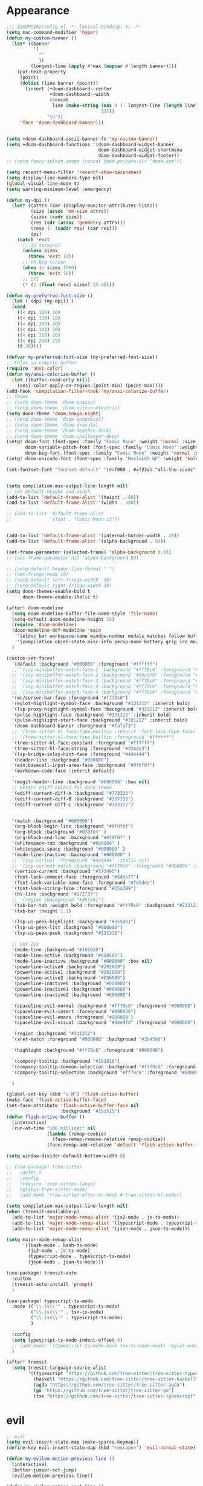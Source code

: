 * Appearance
#+BEGIN_SRC emacs-lisp
;;; $DOOMDIR/config.el -*- lexical-binding: t; -*-
(setq mac-command-modifier 'hyper)
(defun my-custom-banner ()
  (let* ((banner
          '(
            ""
            ))
         (longest-line (apply #'max (mapcar #'length banner))))
    (put-text-property
     (point)
     (dolist (line banner (point))
       (insert (+doom-dashboard--center
                +doom-dashboard--width
                (concat
                 line (make-string (max 0 (- longest-line (length line)))
                                   32)))
               "\n"))
     'face 'doom-dashboard-banner)))


(setq +doom-dashboard-ascii-banner-fn 'my-custom-banner)
(setq +doom-dashboard-functions '(doom-dashboard-widget-banner
                                  doom-dashboard-widget-shortmenu
                                  doom-dashboard-widget-footer))
;; (setq fancy-splash-image (concat doom-private-dir "doom.xpm"))

(setq recentf-menu-filter 'recentf-show-basenames)
(setq display-line-numbers-type nil)
(global-visual-line-mode t)
(setq warning-minimum-level :emergency)

(defun my-dpi ()
  (let* ((attrs (car (display-monitor-attributes-list)))
         (size (assoc 'mm-size attrs))
         (sizex (cadr size))
         (res (cdr (assoc 'geometry attrs)))
         (resx (- (caddr res) (car res)))
         dpi)
    (catch 'exit
      ;; in terminal
      (unless sizex
        (throw 'exit 10))
      ;; on big screen
      (when (> sizex 1000)
        (throw 'exit 10))
      ;; DPI
      (* (/ (float resx) sizex) 25.4))))

(defun my-preferred-font-size ()
  (let ( (dpi (my-dpi)) )
  (cond
    ((< dpi 110) 20)
    ((< dpi 130) 20)
    ((< dpi 160) 20)
    ((< dpi 192) 20)
    ((< dpi 210) 28)
    ((< dpi 240) 29)
    (t 30))))

(defvar my-preferred-font-size (my-preferred-font-size))
;; Color on compile buffer
(require 'ansi-color)
(defun my/ansi-colorize-buffer ()
  (let ((buffer-read-only nil))
    (ansi-color-apply-on-region (point-min) (point-max))))
(add-hook 'compilation-filter-hook 'my/ansi-colorize-buffer)
;; Theme
;; (setq doom-theme 'doom-snazzy)
;; (setq doom-theme 'doom-outrun-electric)
(setq doom-theme 'doom-tokyo-night)
;; (setq doom-theme 'doom-ephemeral)
;; (setq doom-theme 'doom-dracula)
;; (setq doom-theme 'doom-feather-dark)
;; (setq doom-theme 'doom-challenger-deep)
(setq! doom-font (font-spec :family "Comic Mono" :weight 'normal :size my-preferred-font-size)
       doom-variable-pitch-font (font-spec :family "Comic Mono" :weight 'normal :size my-preferred-font-size)
       doom-big-font (font-spec :family "Comic Mono" :weight 'normal :size 50))
(setq! doom-unicode-font (font-spec :family "MesloLGS NF" :weight 'bold))

(set-fontset-font "fontset-default" '(#xf000 . #xf23a) "all-the-icons")


(setq compilation-max-output-line-length nil)
;; set default height and width
(add-to-list 'default-frame-alist '(height . 80))
(add-to-list 'default-frame-alist '(width . 350))

;; (add-to-list 'default-frame-alist
;;              '(font . "Comic Mono-13"))


(add-to-list 'default-frame-alist '(internal-border-width . 20))
(add-to-list 'default-frame-alist '(alpha-background . 93))

(set-frame-parameter (selected-frame) 'alpha-background 0.93)
;; (set-frame-parameter nil 'alpha-background 80)

;; (setq-default header-line-format " ")
;; (set-fringe-mode 10)
;; (setq-default left-fringe-width  10)
;; (setq-default right-fringe-width 10)
(setq doom-themes-enable-bold t
      doom-themes-enable-italic t)

(after! doom-modeline
  (setq doom-modeline-buffer-file-name-style 'file-name)
  (setq-default doom-modeline-height 15)
  (require 'doom-modeline)
  (doom-modeline-def-modeline 'main
    '(eldoc bar workspace-name window-number modals matches follow buffer-info remote-host buffer-position word-count parrot selection-info)
    '(compilation objed-state misc-info persp-name battery grip irc mu4e gnus github debug repl lsp minor-modes input-method indent-info buffer-encoding major-mode process vcs check time "     "))
  )

(custom-set-faces!
  '(default :background "#000000" :foreground "#ffffff")
  ;; '(ivy-minibuffer-match-face-1 :background "#ff79c6" :foreground "#000000")
  ;; '(ivy-minibuffer-match-face-2 :background "#8be9fd" :foreground "#000000")
  ;; '(ivy-minibuffer-match-face-3 :background "#ff79c6" :foreground "#000000")
  ;; '(ivy-minibuffer-match-face-4 :background "#ff79c6" :foreground "#000000")
  ;; '(ivy-minibuffer-match-face-4 :background "#ff79c6" :foreground "#000000")
  '(mc/cursor-bar-face :foreground "#ff79c6")
  '(eglot-highlight-symbol-face :background "#331212" :inherit bold)
  '(lsp-proxy-highlight-symbol-face :background "#331212" :inherit bold)
  '(pulse-highlight-face :background "#331212" :inherit bold)
  '(pulse-highlight-start-face :background "#331212" :inherit bold)
  '(doom-dashboard-banner :foreground "#fafaf3")
  ;; '(tree-sitter-hl-face:type.builtin :inherit 'font-lock-type-face)
  ;; '(tree-sitter-hl-face:type.builtin :foreground "#ffffff")
  '(tree-sitter-hl-face:constant :foreground "#ffffff")
  '(tree-sitter-hl-face:string :foreground "#93b4e3")
  '(lsp-bridge-inlay-hint-face :foreground "#444444")
  '(header-line :background "#000000")
  '(ein:basecell-input-area-face :background "#0f0f0f")
  '(markdown-code-face :inherit default)

  '(magit-header-line :background "#000000" :box nil)
  ;; better ediff colors for dark theme
  '(ediff-current-diff-A :background "#773333")
  '(ediff-current-diff-B :background "#337733")
  '(ediff-current-diff-C :background "#333377")


  '(match :background "#000000")
  '(org-block-begin-line :background "#0f0f0f")
  '(org-block :background "#0f0f0f" )
  '(org-block-end-line :background "#0f0f0f" )
  '(whitespace-tab :background "#000000" )
  '(whitespace-space :background "#000000" )
  '(mode-line-inactive :background "#000000" )
  ;; '(ivy-virtual :foreground "#444444" :italic nil)
  ;; '(ivy-current-match :background "#ff79c6" :foreground "#000000" :inherit bold)
  '(vertico-current :background "#573495")
  '(font-lock-comment-face :foreground "#545577")
  '(font-lock-variable-name-face :foreground "#fe5dee")
  '(font-lock-string-face :foreground "#35a389")
  '(hl-line :background "#272737")
  ;; '(region :background "#355461")
  '(tab-bar-tab :weight bold :foreground "#ff79c6" :background "#232123")
  '(tab-bar :height 1.1)

  '(lsp-ui-peek-highlight :background "#355461")
  '(lsp-ui-peek-list :background "#000000")
  '(lsp-ui-peek-peek :background "#131318")

  ;; box 2px
  '(mode-line :background "#101010")
  '(mode-line-active :background "#050505")
  '(mode-line-inactive :background "#000000" :box nil)
  '(powerline-active0 :background "#202020")
  '(powerline-active1 :background "#202020")
  '(powerline-active2 :background "#050505")
  '(powerline-inactive0 :background "#000000")
  '(powerline-inactive1 :background "#000000")
  '(powerline-inactive2 :background "#000000")

  '(spaceline-evil-normal :background "#ff79c6" :foreground "#000000")
  '(spaceline-evil-insert :foreground "#000000")
  '(spaceline-evil-emacs :foreground "#000000")
  '(spaceline-evil-visual :background "#8be9fd" :foreground "#000000")

  '(region :background "#3d1212")
  '(xref-match :foreground "#000000" :background "#2b458d")

  '(highlight :background "#ff79c6" :foreground "#000000")

  '(company-tooltip :background "#101010")
  '(company-tooltip-common-selection :background "#ff79c6" :foreground "#000000")
  '(company-tooltip-selection :background "#ff79c6" :foreground "#000000")

  )

(global-set-key (kbd "s-N") 'flash-active-buffer)
(make-face 'flash-active-buffer-face)
(set-face-attribute 'flash-active-buffer-face nil
                    :background "#151515")
(defun flash-active-buffer ()
  (interactive)
  (run-at-time "100 millisec" nil
               (lambda (remap-cookie)
                 (face-remap-remove-relative remap-cookie))
               (face-remap-add-relative 'default 'flash-active-buffer-face)))

(setq window-divider-default-bottom-width 0)

;; (use-package! tree-sitter
;;   :defer t
;;   :config
;;   (require 'tree-sitter-langs)
;;   (global-tree-sitter-mode)
;;   (add-hook 'tree-sitter-after-on-hook #'tree-sitter-hl-mode))

(setq compilation-max-output-line-length nil)
(when (treesit-available-p)
  (add-to-list 'major-mode-remap-alist '(js2-mode . js-ts-mode))
  (add-to-list 'major-mode-remap-alist '(typescript-mode . typescript-ts-mode))
  (add-to-list 'major-mode-remap-alist '(json-mode . json-ts-mode)))

(setq major-mode-remap-alist
      '((bash-mode . bash-ts-mode)
        (js2-mode . js-ts-mode)
        (typescript-mode . typescript-ts-mode)
        (json-mode . json-ts-mode)))

(use-package! treesit-auto
  :custom
  (treesit-auto-install 'prompt)
  )

(use-package! typescript-ts-mode
  :mode (("\\.ts\\'" . typescript-ts-mode)
         ("\\.tsx\\'" . tsx-ts-mode)
         ("\\.jsx\\'" . typescript-ts-mode)
         )

  :config
  (setq typescript-ts-mode-indent-offset 4)
  ;; (add-hook! '(typescript-ts-mode-hook tsx-ts-mode-hook) 'eglot-ensure)
  )

(after! treesit
  (setq treesit-language-source-alist
        '((typescript "https://github.com/tree-sitter/tree-sitter-typescript" "v0.20.3" "typescript/src")
          (haskell "https://github.com/tree-sitter/tree-sitter-haskell")
          (agda "https://github.com/tree-sitter/tree-sitter-agda")
          (go "https://github.com/tree-sitter/tree-sitter-go")
          (tsx "https://github.com/tree-sitter/tree-sitter-typescript" "master" "tsx/src" nil nil))))
#+END_SRC

* evil
#+BEGIN_SRC emacs-lisp
;; evil
(setq evil-insert-state-map (make-sparse-keymap))
(define-key evil-insert-state-map (kbd "<escape>") 'evil-normal-state)

(defun my-evilem-motion-previous-line ()
  (interactive)
  (better-jumper-set-jump)
  (evilem-motion-previous-line))

(defun my-evilem-motion-next-line ()
  (interactive)
  (better-jumper-set-jump)
  (evilem-motion-next-line))

(map! :n "g s k" 'my-evilem-motion-previous-line
      :n "g s j" 'my-evilem-motion-next-line)
#+END_SRC

* consult
#+BEGIN_SRC emacs-lisp
;; consult
(setq consult-fontify-max-size 1024)
#+END_SRC


* lsp/flymake
#+BEGIN_SRC emacs-lisp
(use-package! breadcrumb
  :ensure t
  :config
  (breadcrumb-mode t))

(after! company
  (setq company-idle-delay 0)
  ;; If you encounter issues when typing Vue directives (e.g., v-), you can try setting it to 1. I'm not sure if it's a problem with Volar.
  (setq company-minimum-prefix-length 2)
  (setq company-tooltip-idle-delay 0)
  )

(use-package dape
  :preface
  ;; By default dape shares the same keybinding prefix as `gud'
  ;; If you do not want to use any prefix, set it to nil.
  ;; (setq dape-key-prefix "\C-x\C-a")

  :hook
  ;; Save breakpoints on quit
  (kill-emacs . dape-breakpoint-save)
  ;; Load breakpoints on startup
  (after-init . dape-breakpoint-load)

  :config
  ;; Turn on global bindings for setting breakpoints with mouse
  (setq treesit-go-tests-query (treesit-query-compile 'go
                                                      '((function_declaration
                                                         name: (identifier) @testname
                                                         parameters: (parameter_list :anchor (parameter_declaration type: (pointer_type) @type :anchor))
                                                         (:match "*testing.\\(T\\|M\\)" @type) (:match "^Test.+$" @testname)) @parent)))
  (defun jake/query-go-test-nodes ()
    (when (treesit-ready-p 'go)
      (treesit-query-capture (treesit-buffer-root-node) treesit-go-tests-query)))

  (defun jake/completing-read-go-tests ()
    (let* ((test-matches (jake/query-go-test-nodes))
           (test-name-matches (cl-remove-if-not (lambda (match) (eq (car match) 'testname)) test-matches))
           (test-names (mapcar (lambda (match) (treesit-node-text (cdr match))) test-name-matches)))
      (completing-read "Test:" test-names nil t)))


  (defun jake/dape--select-go-test-args ()
    (when-let* ((test-name (jake/completing-read-go-tests))
                (test-regexp (concat "^" test-name "$")))
      (if test-name
          `["-test.run" ,test-regexp]
        (error "No test selected"))))

  (defun jake/file-relative-dir ()
    "Return the file directory relative to dape's cwd. This is used by Delve debugger."
    (concat "./" (file-relative-name default-directory (funcall dape-cwd-fn))))

  ;; inside your dape-config
  (add-to-list 'dape-configs
               `(go-test
                 modes (go-mode go-ts-mode)
                 command "dlv"
                 command-cwd dape-cwd-fn
                 command-args ("dap" "--listen" "127.0.0.1:55878")
                 host "127.0.0.1"
                 port 55878
                 :type "go"
                 :name "debug test"
                 :request "launch"
                 :mode "test"
                 :cwd dape-cwd-fn
                 :program jake/file-relative-dir))
  (dape-breakpoint-global-mode)
  (setq dape-request-timeout 60)

  ;; Info buffers to the right
  ;; (setq dape-buffer-window-arrangement 'right)

  ;; Info buffers like gud (gdb-mi)
  (setq dape-buffer-window-arrangement 'gud)
  (setq dape-info-hide-mode-line nil)

  ;; Pulse source line (performance hit)
  (add-hook 'dape-display-source-hook 'pulse-momentary-highlight-one-line)

  ;; Showing inlay hints
  (setq dape-inlay-hints t)

  ;; Save buffers on startup, useful for interpreted languages
  (add-hook 'dape-start-hook (lambda () (save-some-buffers t t)))

  ;; Kill compile buffer on build success
  ;; (add-hook 'dape-compile-hook 'kill-buffer)

  ;; Projectile users
  (setq dape-cwd-function 'projectile-project-root)


  ;; Inject envrc env or process environment to debugger
  (defun my-envrc->plist ()
    "Return envrc environment as a plist with keyword keys.
Falls back to `process-environment` if envrc export fails."
    (let* ((raw-env
            (cond
             ((fboundp 'envrc--export)
              (cdr (ignore-errors (envrc--export (projectile-project-root)))))
             (t nil)))
           (env-source (or raw-env
                           (mapcar (lambda (s)
                                     (let ((split (split-string s "=" t)))
                                       (cons (car split) (mapconcat #'identity (cdr split) "="))))
                                   process-environment))))
      (seq-mapcat
       (lambda (pair)
         (let ((key (car pair))
               (val (cdr pair)))
           (when (and (stringp key) (stringp val))
             (list (intern (concat ":" key)) val))))
       env-source)))

  (defun my-dape-inject-envrc (orig-fn config &rest args)
    (let* ((envrc-env (my-envrc->plist))
           (merged-env (append envrc-env (plist-get config :env)))
           (new-config (plist-put config :env merged-env)))
      (apply orig-fn new-config args)))

  (advice-add 'dape :around #'my-dape-inject-envrc))

;; Enable repeat mode for more ergonomic `dape' use
(use-package repeat
  :config
  ;; (repeat-mode)
  ;; only on dape-mode
  (add-hook 'dape-mode-hook #'repeat-mode)
  )

(use-package! eglot-booster
  :after eglot
  :config	(eglot-booster-mode))

(use-package! flycheck
  :config
  (map! :leader "[" #'flycheck-previous-error)
  (map! :leader "]" #'flycheck-next-error)
  ;; (setq flymake-start-on-flymake-mode t)
  ;; (setq flymake-no-changes-timeout nil)
  )

;; 8e5983a
(use-package eglot
  ;; :load-path "/path/to/eglot"
  :config
  (setq eglot-code-action-indications '(eldoc-hint))
  (setq-default eglot-workspace-configuration
                '((:gopls . ((gofumpt . t)))))

  (defun eglot-format-if-needed ()
    "Run eglot-format if the major mode is in the allowed list."
    (when (member major-mode '(tsx-ts-mode
                               js-ts-mode
                               typescript-mode
                               typescript-ts-mode
                               rjsx-mode
                               rust-mode
                               c-mode
                               c++-mode
                               bash-ts-mode
                               rustic-mode
                               rust-ts-mode
                               ;; go-mode
                               ;; go-ts-mode
                               toml-ts-mode
                               conf-toml-mode))
      (+format/region-or-buffer)))

  (add-hook 'before-save-hook #'eglot-format-if-needed))

(use-package lsp-proxy
  ;; :load-path "/path/to/lsp-proxy"
  :config
  (setq lsp-proxy-user-languages-config
        (expand-file-name "~/.config/doom/languages.toml"))

  (setq lsp-proxy-diagnostics-provider :flycheck)
  (add-hook 'lsp-proxy-mode-hook
            (lambda ()
              (setq-local flycheck-checker 'lsp-proxy)))
  (add-hook! '(
               tsx-ts-mode-hook
               js-ts-mode-hook
               typescript-mode-hook
               typescript-ts-mode-hook
               rjsx-mode-hook
               less-css-mode-hook
               web-mode-hook
               go-mode-hook
               ) #'lsp-proxy-mode))

(defun my-lsp-find-definition ()
  "Go to definition with either lsp-proxy or Eglot, setting a jump point."
  (interactive)
  (better-jumper-set-jump)
  (cond
   ((bound-and-true-p lsp-proxy-mode)
    (lsp-proxy-find-definition))
   ((bound-and-true-p eglot--managed-mode)
    (xref-find-definitions (thing-at-point 'symbol)))
   (t
    (call-interactively '+lookup/definition))))

(defun my-lsp-find-declaration ()
  "Go to declaration with either lsp-proxy or Eglot, setting a jump point."
  (interactive)
  (better-jumper-set-jump)
  (cond
   ((bound-and-true-p lsp-proxy-mode)
    (call-interactively 'lsp-proxy-find-declaration))
   ((bound-and-true-p eglot--managed-mode)
    (call-interactively 'eglot-find-declaration))
   (t
    (message "No LSP backend active in this buffer."))))

(defun my-lsp-find-references ()
  "Find references with either lsp-proxy or Eglot, setting a jump point."
  (interactive)
  (better-jumper-set-jump)
  (cond
   ((bound-and-true-p lsp-proxy-mode)
    (call-interactively 'lsp-proxy-find-references))
   ((bound-and-true-p eglot--managed-mode)
    (call-interactively 'xref-find-references))
   (t
    (call-interactively '+lookup/references))))

(defun my-lsp-find-implementations ()
  "Find implementations with either lsp-proxy or Eglot, setting a jump point."
  (interactive)
  (better-jumper-set-jump)
  (cond
   ((bound-and-true-p lsp-proxy-mode)
    (call-interactively 'lsp-proxy-find-implementations))
   ((bound-and-true-p eglot--managed-mode)
    (call-interactively 'eglot-find-implementation))
   (t
    (message "No LSP backend active in this buffer."))))

(defun my-lsp-rename ()
  "Find implementations with either lsp-proxy or Eglot, setting a jump point."
  (interactive)
  (better-jumper-set-jump)
  (cond
   ((bound-and-true-p lsp-proxy-mode)
    (call-interactively 'lsp-proxy-rename))
   ((bound-and-true-p eglot--managed-mode)
    (call-interactively 'eglot-rename))
   (t
    (message "No LSP backend active in this buffer."))))

(defun my-lsp-code-actions ()
  "Run code actions with either lsp-proxy or Eglot, setting a jump point.
If there is a region, use it for the code actions; otherwise use point."
  (interactive)
  (better-jumper-set-jump)
  (cond
   ((bound-and-true-p lsp-proxy-mode)
    (call-interactively 'lsp-proxy-execute-code-action))
   ((bound-and-true-p eglot--managed-mode)
    (call-interactively 'eglot-code-actions))
   (t
    (message "No LSP backend active in this buffer."))))

(defun my-lsp-rename ()
  "Rename symbol with either lsp-proxy or Eglot."
  (interactive)
  (cond
   ((bound-and-true-p lsp-proxy-mode)
    (call-interactively 'lsp-proxy-rename))
   ((bound-and-true-p eglot--managed-mode)
    (call-interactively 'eglot-rename))
   (t
    (message "No LSP backend active in this buffer."))))

(defun my-lsp-describe-thing-at-point ()
  "Describe symbol at point with either lsp-proxy or Eglot."
  (interactive)
  (cond
   ((bound-and-true-p lsp-proxy-mode)
    (lsp-proxy-describe-thing-at-point))
   ((bound-and-true-p eglot--managed-mode)
    (eglot-describe-thing-at-point))
   (t
    (message "No LSP backend active in this buffer."))))

(defun my-lsp-show-project-diagnostics ()
  "Show project diagnostics with either lsp-proxy or Eglot."
  (interactive)
  (cond
   ((bound-and-true-p lsp-proxy-mode)
    (lsp-proxy-show-project-diagnostics))
   ;; Eglot’s “show-project-diagnostics” function may need an update or
   ;; is commented out in your config. Uncomment if you want it:
   ((fboundp 'eglot-show-project-diagnostics)
    (eglot-show-project-diagnostics))
   (t
    (message "No LSP backend active in this buffer, or Eglot has no diagnostics function."))))

;; ---------------------------------------
;; GLOBAL KEYBINDINGS (use only once)
;; ---------------------------------------
;; Normal mode 'g' keys:
(map! :n "g d" #'my-lsp-find-definition
      :n "g D" #'my-lsp-find-declaration
      :n "g r" #'my-lsp-find-references
      :n "g i" #'my-lsp-find-implementations)

(map! :leader
      "c r" #'my-lsp-rename
      "c a" #'my-lsp-code-actions
      "c d" #'my-lsp-describe-thing-at-point
      "c r" #'my-lsp-rename
      "c x" #'my-lsp-show-project-diagnostics)
#+END_SRC

* ruff
#+BEGIN_SRC emacs-lisp
;; ruff
(use-package lazy-ruff
  :defer t
  :hook (python-mode . lazy-ruff-mode)
  :config
  (after! python
    (map! :map python-mode-map
          "C-c f" 'lazy-ruff-lint-format-buffer)
    )
  (defun lazy-ruff-lint-format-buffer ()
    "Format the current Python buffer using ruff before saving."
    (interactive)
    (unless (derived-mode-p 'python-mode 'python-base-mode)
      (user-error "Only python buffers can be linted with ruff"))
    (let ((temp-file (make-temp-file "ruff-tmp" nil ".py")))
      ;; Write buffer to temporary file, format it, and replace buffer contents.
      (write-region nil nil temp-file)
      (lazy-ruff-run-commands temp-file
                              (eq lazy-ruff-only-format-buffer t)
                              (eq lazy-ruff-only-check-buffer t))

      (let ((tmp-buf (generate-new-buffer " *temp*")))
        (with-current-buffer tmp-buf (insert-file-contents temp-file))
        (replace-buffer-contents tmp-buf)
        (kill-buffer tmp-buf))
      ;; Clean up temporary file.
      (delete-file temp-file)
      )
    )
  )
#+END_SRC

* dart
#+BEGIN_SRC emacs-lisp
;; dart
(use-package! dart-mode
  :defer t
  :bind (:map dart-mode-map
              ("C-M-x" . #'flutter-run-or-hot-reload))
  :config
  (setq lsp-dart-flutter-widget-guides nil))
#+END_SRC

* go-mode
#+BEGIN_SRC emacs-lisp
;; go-mode
(after! go-mode
  (setq gofmt-command "gofumpt")
  (add-hook 'before-save-hook 'gofmt-before-save))
#+END_SRC

* company
#+BEGIN_SRC emacs-lisp
;; company
;; (after! company
;;   (setq company-idle-delay 0.05)
;;   (setq company-minimum-prefix-length 2)
;;   (define-key company-mode-map (kbd "H-SPC") 'company-complete)
;;   (define-key company-active-map (kbd "<backtab>") 'counsel-company))
#+END_SRC

* treemacs
#+BEGIN_SRC emacs-lisp
;; treemacs
(after! treemacs
  (treemacs-project-follow-mode 1)
  (treemacs-follow-mode 1)
  ;; (treemacs-tag-follow-mode 1)
  (map! :leader "o s" #'lsp-treemacs-symbols)
  (setq treemacs-is-never-other-window nil)
  (setq treemacs-width-is-initially-locked  nil)
  )
;; lsp-treemacs
#+END_SRC

* cc/cuda
#+BEGIN_SRC emacs-lisp
;; cuda-mode is c++ mode
(add-to-list 'auto-mode-alist '("\\.cu\\'" . c++-mode))
(add-to-list 'auto-mode-alist '("\\.cuh\\'" . c++-mode))
#+END_SRC

* meson-mode
#+BEGIN_SRC emacs-lisp
;; meson-mode
(use-package! meson-mode
  :defer t
  :mode "\\.build\\'"
  )
#+END_SRC

* smartparens
#+BEGIN_SRC emacs-lisp
;; smartparens
(after! smartparens
  (define-key smartparens-mode-map (kbd "M-<backspace>") 'sp-backward-unwrap-sexp))
#+END_SRC

* multiple cursors
#+BEGIN_SRC emacs-lisp
;; multiple-cursors
(blink-cursor-mode 1)
(use-package! multiple-cursors
  :defer t
  :bind
  (("H-."  . 'mc/mark-next-like-this)
   ("H-,"  . 'mc/mark-previous-like-this)
   ("C-\"" . 'mc/mark-all-like-this)
   ("H->"     . 'mc/skip-to-next-like-this)
   ("H-<"     . 'mc/skip-to-previous-like-this)

   :map mc/keymap
   ("H-x C-." . 'mc/unmark-next-like-this)
   ("H-x C-," . 'mc/unmark-previous-like-this)
   ("H-x C-:" . 'mc/mark-pop)
   ("M-["     . 'mc/insert-numbers)
   ("M-]"     . 'mc/insert-letters)
   ("C-x C-a" . 'mc/vertical-align-with-space)))
#+END_SRC

* buffermove
#+BEGIN_SRC emacs-lisp
;; buffermove
(use-package! buffer-move
  :bind (("H-K" . buf-move-up)
         ("H-J" . buf-move-down)
         ("H-H" . buf-move-left)
         ("H-L" . buf-move-right)))
#+END_SRC

* dired
#+BEGIN_SRC emacs-lisp
;; dired
(after! dired-x
  (defun dired-open-in-external-app ()
    "Open the file(s) at point with an external application."
    (interactive)
    (let ((file-list (dired-get-marked-files)))
      (mapc
       (lambda (file-path)
         ;; (let ((process-connection-type nil))
         ;;   (start-process "" nil "gio" "open" file-path))
         ;; (start-process "" nil "gio" "open" file-path)
         (call-process "gio" nil 0 nil "open" file-path)
         (message file-path))
       file-list)))

  (define-key dired-mode-map (kbd "M-o")
              (lambda () (interactive) (dired-open-in-external-app))))

(after! dirvish
  (setq dirvish-hide-details t)
  (setq dirvish-side-window-parameters
        '((no-delete-other-windows . t)))
  )
#+END_SRC

* vertico
#+BEGIN_SRC emacs-lisp
;; vertico
(after! verticoo
  (setq vertico-cycle nil)
  (marginalia-mode)
  )
#+END_SRC

* copilot
#+BEGIN_SRC emacs-lisp
;; copilot
(defun my-tab ()
  (interactive)
  (or (copilot-accept-completion)
      (company-indent-or-complete-common nil)))

(use-package! copilot
  :hook
  ;; (org-mode . my/copilot-activate-after-eglot)
  ;; (prog-mode . my/copilot-activate-after-eglot)
  (prog-mode . copilot-mode)
  (org-mode . copilot-mode)
  :bind (("S-<tab>" . 'copilot-accept-completion-by-word)
         ("S-<return>" . 'copilot-accept-completion)
         :map copilot-completion-map
         ("M-n" . 'copilot-next-completion)
         ("M-p" . 'copilot-previous-completion)
         ;; ("TAB" . 'my-tab)
         ("TAB" . 'copilot-accept-completion)
         ("S-<return>" . 'copilot-accept-completion)
         ("C-<tab>" . 'copilot-accept-completion-by-word)
         ("H-<tab>" . 'copilot-accept-completion-by-line)
         )
  (:map copilot-mode-map
        ("S-<tab>" . 'copilot-accept-completion-by-word)
        )
  :config
  (defun my/copilot-activate-after-eglot ()
    "Activate copilot-mode after eglot is initialized."
    (run-at-time "2 sec" nil #'copilot-mode)))
    #+END_SRC

* gptel
#+BEGIN_SRC emacs-lisp
;; gptel

(use-package! gptel
 :defer t
 :config
 (global-set-key (kbd "C-c c g") 'gptel-menu)
 (global-set-key (kbd "C-c c c") 'gptel)
 (require 'auth-source-pass)
 (auth-source-pass-enable)
 (setq gptel-default-mode 'org-mode))
#+END_SRC

* magit
#+BEGIN_SRC emacs-lisp
(after! magit
  (setq transient-display-buffer-action '(display-buffer-in-side-window (side . bottom))))
#+END_SRC

* window-rules
#+BEGIN_SRC emacs-lisp
;; window-rules

(setq switch-to-buffer-obey-display-actions t)
(setq-default switch-to-buffer-in-dedicated-window 'pop)

(setq
 display-buffer-alist
 `(
   ("\\*Buffer List\\*"
    (display-buffer-reuse-window display-buffer-in-side-window)
    (side . top) (slot . 1) (preserve-size . (nil . t)) (window-height . 0.15) (dedicated . t))

   ("\\*\\(?:Tag List\\)\\*\\|^*julia" display-buffer-in-side-window
    (side . right) (slot . 0) (window-width . 0.2) (dedicated . t)
    (preserve-size . (t . nil)))

   ("^\\*magit:\\|^magit-diff" display-buffer-in-side-window
    (side . left) (slot . 3) (window-width . 0.2) (dedicated . t)
    (preserve-size . (t . nil)))

   ("COMMIT_EDITMSG" display-buffer-in-side-window
    (side . left) (slot . 2) (window-width . 0.2) (dedicated . t)
    (preserve-size . (t . nil)))
   ("\\*\\(?:help\\|grep\\|Completions\\|org-python-session\\|Python\\)\\*\\|^*leetcode\\|^*compilation\\|^*Flutter\\|^*pytest\\|^*docker-build-output\\|^*ein\\|^*MATLAB\\|^* docker container" display-buffer-in-side-window
    (side . top) (slot . 4) (preserve-size . (t . nil)) (window-height . 0.15) (dedicated . t))

   ("\\*\\(?:shell\\|vterm\\)\\*" display-buffer-in-side-window
    (side . top) (slot . 5) (preserve-size . (nil . t)) (window-height . 0.15) (dedicated . t))

   )
 )

(map! :leader "w x" #'window-toggle-side-windows)

(add-hook 'ediff-before-setup-hook (lambda () (select-frame (make-frame))))
#+END_SRC

* vterm
#+BEGIN_SRC emacs-lisp
;; vterm
(defun projectile-vterm ()
  (interactive)
  ;; (if (projectile-project-p)
  ;; if projectile-project-p is not nil and not dired-mode
  (if (and (projectile-project-p) (not (eq major-mode 'dired-mode)))
      (let* ((project (projectile-project-root)))
        (unless (require 'vterm nil 'noerror)
          (error "Package 'vterm' is not available"))
        (projectile-with-default-dir project
          (vterm "*vterm*")))
    (unless (require 'vterm nil 'noerror)
      (error "Package 'vterm' is not available"))
    (vterm "*vterm*")))

(map! "M-V" #'projectile-vterm)

(use-package! vterm
  :init
  (setq vterm-shell "zsh")
  (setq vterm-buffer-name-string "*vterm %s*"))
#+END_SRC

* org
#+BEGIN_SRC emacs-lisp
;; org

(use-package! engrave-faces-latex
  :after ox-latex
  :config
  (add-to-list 'org-latex-engraved-options '("linenos" "true")))

(after! org
  (map! :map org-mode-map :n "g k" #'org-up-element)
  (map! :map org-mode-map :n "g j" #'org-down-element)
  (map! :map org-mode-map :leader "j s" 'jupyter-org-insert-src-block)
  (map! :map org-mode-map :leader "j c" 'jupyter-org-clone-block)

  (setq org-latex-src-block-backend 'engraved)

  (setq org-agenda-files '("~/Dropbox/agenda.org"))
  (setq org-latex-hyperref-template nil)
  (setq org-startup-with-latex-preview t)
  ;; (add-to-list 'org-latex-packages-alist '("" "minted"))
  (setq org-latex-toc-command "\\tableofcontents \\clearpage")


  ;; (setq org-latex-listings 'minted)
  ;; (setq org-latex-minted-options
  ;;       '(("breaklines" "true")
  ;;         ("breakanywhere" "true")
  ;;         ("linenos" "true")
  ;;         ("gobble" "-8")
  ;;         ("xleftmargin" "10pt")
  ;;         ("bgcolor" "borlandbg")))

  ;; (setq org-latex-pdf-process '("latexmk -pdflatex=xelatex -shell-escape -pdf %f"))
  ;; (setq org-latex-pdf-process '("xelatex -shell-escape -interaction nonstopmode -output-directory %o %f"))
  ;; (setq org-latex-pdf-process '("xetex -shell-escape -interaction nonstopmode %f"))


  (after! ox-latex
    (add-to-list 'org-latex-classes
                 '("extarticle"
                   "\\documentclass{extarticle}"
                   ("\\section{%s}" . "\\section*{%s}")
                   ("\\subsection{%s}" . "\\subsection*{%s}")
                   ("\\subsubsection{%s}" . "\\subsubsection*{%s}")
                   ("\\paragraph{%s}" . "\\paragraph*{%s}")
                   ("\\subparagraph{%s}" . "\\subparagraph*{%s}"))))

  (use-package! org-ref
    :commands
    (org-ref-cite-hydra/body
     org-ref-bibtex-hydra/body)
    )
  (require 'org-ref)
  (setq org-src-fontify-natively t)
  )

(setq org-journal-date-format "%a, %Y %b %d")

;; make org-roam directory ~/Dropbox/org-roam
(setq org-roam-directory "~/Dropbox/org-roam")
(org-babel-do-load-languages
 'org-babel-load-languages
 '((emacs-lisp . t)
   (python . t)
   (jupyter . t)))

(use-package! olivetti
  :defer t
  :hook (org-mode . olivetti-mode)
  :config
  (setq olivetti-body-width 170)
  )

#+END_SRC

* custom conf
#+BEGIN_SRC emacs-lisp
;; custom binds
(setq delete-by-moving-to-trash t)
(setq-default comment-line-break-function nil)

(global-set-key (kbd "H-M-J") (lambda()
                              (interactive)
                              (display-buffer-in-side-window (get-buffer (buffer-name)) '((side . top) (slot . -1) (window-height . 0.15)))))
(global-set-key (kbd "H-M-K") (lambda()
                              (interactive)
                              (display-buffer-in-side-window (get-buffer (buffer-name)) '((side . top) (slot . 1) (window-height . 0.15)))))
(global-set-key (kbd "H-M-L") (lambda()
                              (interactive)
                              (display-buffer-in-side-window (get-buffer (buffer-name)) '((side . right) (slot . 1) (window-width . 0.35)))))
(global-set-key (kbd "H-M-H") (lambda()
                              (interactive)
                              (display-buffer-in-side-window (get-buffer (buffer-name)) '((side . left) (slot . 1) (window-width . 0.2)))))

(defun open-nautilus ()
  (interactive)
  (call-process "nautilus" nil 0 nil "."))

(map! "C-c C-n" #'open-nautilus)

(defun open-term ()
  "Lists the contents of the current directory."
  (interactive)
  (call-process "kitty" nil 0 nil))

(defun open-terminal-in-project-root ()
  "Open default terminal in the project root."
  (interactive)
  (if (projectile-project-p)
      (let ((default-directory (projectile-project-root)))
        (open-term))
    (open-term)))
(map! "H-<return>" 'open-terminal-in-project-root)

(map! :i
      "C-?" #'undo-fu-only-redo)

(map! :i
      "C-M-/" #'undo-fu-only-redo-all)

(global-set-key (kbd "H-d") (lambda ()
                              (interactive)
                              (scroll-up 4)
                              (setq this-command 'next-line)
                              (forward-line 4)))
(global-set-key (kbd "H-u") (lambda ()
                              (interactive)
                              (scroll-down 4)
                              (setq this-command 'previous-line)
                              (forward-line -4)))

(defun switch-to-previous-buffer ()
  (interactive)
  (switch-to-buffer (other-buffer)))
(global-set-key (kbd "H-<tab>") 'switch-to-previous-buffer)

(defun my-make-room-for-new-compilation-buffer ()
  "Renames existing *compilation* buffer to something unique so
         that a new compilation job can be run."
  (interactive)
  (let ((cbuf (get-buffer (concat "*compilation*<" (projectile-project-name) ">")))
        (more-cbufs t)
        (n 1)
        (new-cbuf-name ""))
    (when cbuf
      (while more-cbufs
        (setq new-cbuf-name (concat (format "*compilation %d*<" n) compile-command " " (projectile-project-name) ">"))
        (setq n (1+ n))
        (setq more-cbufs (get-buffer new-cbuf-name)))
      (with-current-buffer cbuf
        (rename-buffer new-cbuf-name)))))

(map! :leader "c n" #'my-make-room-for-new-compilation-buffer)
#+END_SRC

* workspaces
#+BEGIN_SRC emacs-lisp
;; workspaces

(use-package! tabspaces
  ;; use this next line only if you also use straight, otherwise ignore it.
  :hook (after-init . tabspaces-mode) ;; use this only if you want the minor-mode loaded at startup.
  :commands (tabspaces-switch-or-create-workspace
             tabspaces-open-or-create-project-and-workspace)
  :custom
  (tabspaces-use-filtered-buffers-as-default t)
  (tabspaces-default-tab "Default")
  (tabspaces-remove-to-default t)
  (tabspaces-include-buffers '("*scratch*"))
  ;; sessions
  (tabspaces-session t)
  (tabspaces-session-auto-restore t)
  (tab-bar-new-tab-choice "*scratch*"))

;; --- MRU + hide-visible for tabspaces switcher (no Consult needed)
(require 'seq)

(defun my/tabspaces--workspace-mru (&optional hide-visible)
  "Return workspace-local buffers in MRU order.
If HIDE-VISIBLE is non-nil, omit buffers currently shown; if that
would yield no candidates, fall back to showing them."
  (let* ((pred (when (fboundp 'tabspaces--local-buffer-p)
                 #'tabspaces--local-buffer-p))
         ;; MRU: Emacs maintains (buffer-list) in most-recently-selected order
         (mru (seq-filter
               (lambda (b)
                 (and
                  (buffer-live-p b)
                  ;; --- exclude minibuffer buffers ---
                  (not (minibufferp b))
                  (let ((bn (buffer-name b)))
                    (not (and bn (string-prefix-p " *Minibuf-" bn))))
                  ;; --- keep only buffers belonging to this tabspace ---
                  (if pred (funcall pred b) t)))
               (buffer-list)))
         (visible (and hide-visible
                       ;; default excludes the minibuffer window already
                       (mapcar #'window-buffer (window-list (selected-frame)))))
         (filtered (if hide-visible
                       (seq-remove (lambda (b) (memq b visible)) mru)
                     mru)))
    (if (and hide-visible (null filtered))
        mru
      filtered)))

(defun my/tabspaces-switch-to-buffer-mru ()
  "Switch to a workspace-local buffer in MRU order.
Hide already visible buffers unless that would leave no candidates."
  (interactive)
  (let* ((bufs  (my/tabspaces--workspace-mru 'hide-visible))
         (cands (mapcar #'buffer-name bufs)))
    (if (null cands)
        (user-error "No workspace-local buffers found")
      (let* ((default (car cands))
             (name (completing-read "Switch to buffer (workspace MRU): "
                                    cands nil t nil 'buffer-name-history default)))
        (when (and name (> (length name) 0))
          (switch-to-buffer name))))))

(with-eval-after-load 'tabspaces
  ;; Replace tabspaces' buffer switcher so your existing
  ;; (tabspaces-use-filtered-buffers-as-default t) remap keeps working.
  (ignore-errors
    (advice-remove 'tabspaces-switch-to-buffer #'my/tabspaces-switch-to-buffer-mru))
  (advice-add 'tabspaces-switch-to-buffer :override #'my/tabspaces-switch-to-buffer-mru))

(defvar my/tabspaces--last nil
  "Previously active tabspace name (for quick toggle).")

(defun my/tabspaces-current-name ()
  "Current tabspace name via tabspaces internals."
  (when (fboundp 'tabspaces--current-tab-name)
    (tabspaces--current-tab-name)))

(defun my/tabspaces--switch (name)
  "Switch/create workspace NAME and remember the previous one."
  (let ((old (my/tabspaces-current-name)))
    (tabspaces-switch-or-create-workspace name)
    (setq my/tabspaces--last old)))

(defun my/tabspaces-toggle-last ()
  "Toggle to the previously active tabspace."
  (interactive)
  (let ((here (my/tabspaces-current-name))
        (there my/tabspaces--last))
    (cond
     ((and there (not (equal here there)))
      (my/tabspaces--switch there))
     (t (user-error "No previous workspace to toggle to")))))

(defun my/tabspaces-list-and-switch ()
  "List existing tabspaces and switch (no creation)."
  (interactive)
  (let* ((choices (and (fboundp 'tabspaces--list-tabspaces)
                       (tabspaces--list-tabspaces)))
         (target (completing-read "Switch workspace: " choices nil t)))
    (my/tabspaces--switch target)))

(defun my/tabspaces-new ()
  "Create/switch to a tabspace by prompted name."
  (interactive)
  (let ((name (read-string "New workspace name: ")))
    (my/tabspaces--switch name)))

(defun my/tabspaces-rename-workspace ()
  "Rename the current tabspace (wrapper around tab-bar rename)."
  (interactive)
  (let* ((old (my/tabspaces-current-name))
         (new (read-string (format "Rename workspace (%s) to: " old) nil nil old)))
    ;; Tabspaces doesn’t ship a rename command; use tab-bar’s rename under the hood.
    ;; See discussion in issue tracker recommending tab-bar-rename.
    (when (and new (not (string-empty-p new)))
      (tab-bar-rename-tab new))))

;; Keep `my/tabspaces--last` accurate when users switch via tabspaces commands.
(dolist (fn '(tabspaces-switch-or-create-workspace
              tabspaces-open-or-create-project-and-workspace))
  (advice-add fn :around
              (lambda (orig &rest args)
                (let ((old (my/tabspaces-current-name)))
                  (prog1 (apply orig args)
                    (setq my/tabspaces--last old))))))

;; ---------- Doom keybindings ----------
(map! :leader
      (:prefix ("TAB" . "workspace")
       :desc "Toggle previous workspace" "TAB" #'my/tabspaces-toggle-last
       :desc "New workspace (prompt)"    "n"   #'my/tabspaces-new
       :desc "Delete workspace"          "d"   #'tabspaces-close-workspace
       :desc "Rename workspace"          "r"   #'my/tabspaces-rename-workspace
       :desc "List/switch workspaces"    "."   #'my/tabspaces-list-and-switch
       ;; optional: direct switch/create (tabspaces prompt)
       :desc "Switch/Create workspace"   "s"   #'tabspaces-switch-or-create-workspace))
#+END_SRC

* remapping
#+BEGIN_SRC emacs-lisp
;; remaping
(use-package! xclip
  :config
  (xclip-mode 1)
  )

;; windows
(global-set-key (kbd "H-h") 'windmove-left)
(global-set-key (kbd "H-l") 'windmove-right)
(global-set-key (kbd "H-k") 'windmove-up)
(global-set-key (kbd "H-j") 'windmove-down)

(global-set-key (kbd "H-M-h") '(lambda () (interactive) (shrink-window-horizontally 10)))
(global-set-key (kbd "H-M-l") '(lambda () (interactive) (enlarge-window-horizontally 10)))
(global-set-key (kbd "H-M-j") '(lambda () (interactive) (shrink-window 10)))
(global-set-key (kbd "H-M-k") '(lambda () (interactive) (enlarge-window 10)))

(global-set-key (kbd "H-/") 'winner-undo)
(global-set-key (kbd "H-?") 'winner-redo)

(map! :leader "w <" '(lambda () (interactive) (shrink-window-horizontally 10)))
(map! :leader "w >" '(lambda () (interactive) (enlarge-window-horizontally 10)))
(map! :leader "w +" '(lambda () (interactive) (enlarge-window 10)))
(map! :leader "w -" '(lambda () (interactive) (shrink-window 10)))

;; Pull from PRIMARY (same as middle mouse click)
(defun get-primary ()
  (interactive)
  (insert
   (gui-get-primary-selection)))

(map! :v "+y" 'clipboard-kill-ring-save)
(map! :n "*p" 'get-primary)
(map! :n "." #'evil-repeat)

;; open file externally
(map! :leader "f o" #'counsel-find-file-extern)

(map! :leader "f ." #'find-name-dired)

;; workspaces
;; (map! :leader "TAB TAB" #'+workspace/other)
;; (map! :leader "TAB '" #'+workspace/display)

;; tangling
(map! :leader "m b t" #'org-babel-tangle)
(map! :leader "m b T" #'org-babel-tangle-file)
(map! :leader "m b d" #'org-babel-detangle)
#+END_SRC
